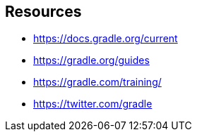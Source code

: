 == Resources

* https://docs.gradle.org/current
* https://gradle.org/guides
* https://gradle.com/training/
* https://twitter.com/gradle

